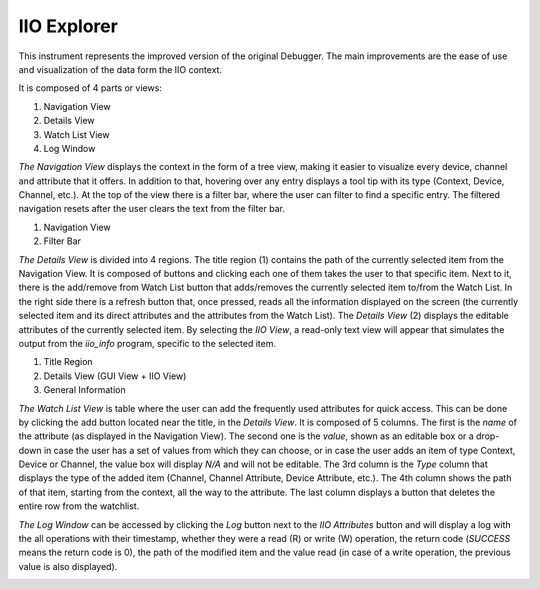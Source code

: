 .. _iioexplorer:

IIO Explorer
================================================================================

This instrument represents the improved version of the original Debugger. The main
improvements are the ease of use and visualization of the data form the IIO context.

It is composed of 4 parts or views:

.. image:: https://raw.githubusercontent.com/analogdevicesinc/scopy/doc_resources/resources/debugger/debugger-tool-v2.png
  :alt: Debugger version selection
  :align: center

#. Navigation View
#. Details View
#. Watch List View
#. Log Window

`The Navigation View` displays the context in the form of a tree view, making it easier to
visualize every device, channel and attribute that it offers. In addition to that, hovering
over any entry displays a tool tip with its type (Context, Device, Channel, etc.). At the
top of the view there is a filter bar, where the user can filter to find a specific entry.
The filtered navigation resets after the user clears the text from the filter bar.

.. image:: https://raw.githubusercontent.com/analogdevicesinc/scopy/doc_resources/resources/debugger/debugger-v2-nav.png
  :alt: Debugger V2 navigation
  :align: center

#. Navigation View
#. Filter Bar

`The Details View` is divided into 4 regions. The title region (1) contains the path of the
currently selected item from the Navigation View. It is composed of buttons and clicking
each one of them takes the user to that specific item. Next to it, there is the add/remove
from Watch List button that adds/removes the currently selected item to/from the
Watch List. In the right side there is a refresh button that, once
pressed, reads all the information displayed on the screen (the currently selected item and
its direct attributes and the attributes from the Watch List). The `Details View` (2) displays
the editable attributes of the currently selected item. By selecting the `IIO View`, a
read-only text view will appear that simulates the output from the `iio_info` program,
specific to the selected item.

.. image:: https://raw.githubusercontent.com/analogdevicesinc/scopy/doc_resources/resources/debugger/debugger-v2-details.png
  :alt: Debugger version selection
  :align: center

#. Title Region
#. Details View (GUI View + IIO View)
#. General Information

`The Watch List View` is table where the user can add the frequently used attributes for quick
access. This can be done by clicking the add button located near the title, in the `Details View`.
It is composed of 5 columns. The first is the `name` of the attribute (as displayed
in the Navigation View). The second one is the `value`, shown as an editable box or a
drop-down in case the user has a set of values from which they can choose, or in case the
user adds an item of type Context, Device or Channel, the value box will display `N/A` and
will not be editable. The 3rd column is the `Type` column that displays the type of the
added item (Channel, Channel Attribute, Device Attribute, etc.). The 4th column shows the
path of that item, starting from the context, all the way to the attribute. The last column
displays a button that deletes the entire row from the watchlist.

.. image:: https://raw.githubusercontent.com/analogdevicesinc/scopy/doc_resources/resources/debugger/debugger-v2-watchlist.png
  :alt: Debugger version selection
  :align: center

`The Log Window` can be accessed by clicking the `Log` button next to the `IIO Attributes`
button and will display a log with the all operations with their timestamp, whether
they were a read (R) or write (W) operation, the return code (`SUCCESS` means the return code
is 0), the path of the modified item and the value read (in case of a write operation, the
previous value is also displayed).

.. image:: https://raw.githubusercontent.com/analogdevicesinc/scopy/doc_resources/resources/debugger/debugger-log-v2.png
  :alt: Debugger V2 log window
  :align: center

